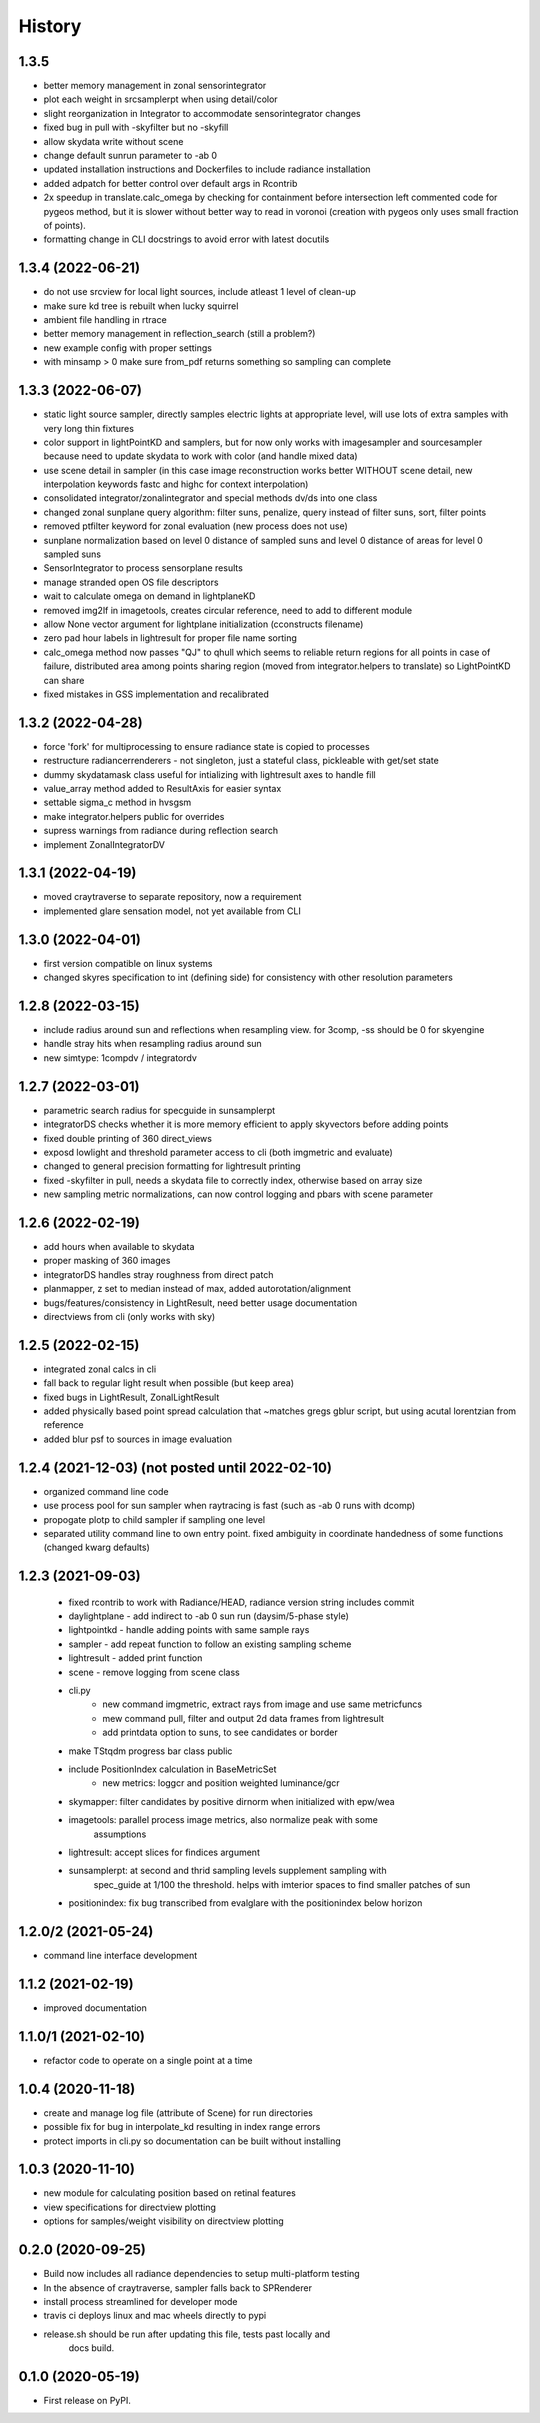 =======
History
=======

1.3.5
-----
* better memory management in zonal sensorintegrator
* plot each weight in srcsamplerpt when using detail/color
* slight reorganization in Integrator to accommodate sensorintegrator changes
* fixed bug in pull with -skyfilter but no -skyfill
* allow skydata write without scene
* change default sunrun parameter to -ab 0
* updated installation instructions and Dockerfiles to include radiance installation
* added adpatch for better control over default args in Rcontrib
* 2x speedup in translate.calc_omega by checking for containment before intersection
  left commented code for pygeos method, but it is slower without better way to
  read in voronoi (creation with pygeos only uses small fraction of points).
* formatting change in CLI docstrings to avoid error with latest docutils

1.3.4 (2022-06-21)
------------------
* do not use srcview for local light sources, include atleast 1 level of clean-up
* make sure kd tree is rebuilt when lucky squirrel
* ambient file handling in rtrace
* better memory management in reflection_search (still a problem?)
* new example config with proper settings
* with minsamp > 0 make sure from_pdf returns something so sampling can complete

1.3.3 (2022-06-07)
------------------
* static light source sampler, directly samples electric lights at appropriate level,
  will use lots of extra samples with very long thin fixtures
* color support in lightPointKD and samplers, but for now only works with imagesampler and
  sourcesampler because need to update skydata to work with color (and handle mixed data)
* use scene detail in sampler (in this case image reconstruction works better WITHOUT
  scene detail, new interpolation keywords fastc and highc for context interpolation)
* consolidated integrator/zonalintegrator and special methods dv/ds into one class
* changed zonal sunplane query algorithm: filter suns, penalize, query instead of filter suns, sort, filter points
* removed ptfilter keyword for zonal evaluation (new process does not use)
* sunplane normalization based on level 0 distance of sampled suns and level 0 distance of areas
  for level 0 sampled suns
* SensorIntegrator to process sensorplane results
* manage stranded open OS file descriptors
* wait to calculate omega on demand in lightplaneKD
* removed img2lf in imagetools, creates circular reference, need to add to different module
* allow None vector argument for lightplane initialization (cconstructs filename)
* zero pad hour labels in lightresult for proper file name sorting
* calc_omega method now passes "QJ" to qhull which seems to reliable return regions for all points
  in case of failure, distributed area among points sharing region (moved from integrator.helpers to translate)
  so LightPointKD can share
* fixed mistakes in GSS implementation and recalibrated

1.3.2 (2022-04-28)
------------------
* force 'fork' for multiprocessing to ensure radiance state is copied to processes
* restructure radiancerrenderers - not singleton, just a stateful class, pickleable with get/set state
* dummy skydatamask class useful for intializing with lightresult axes to handle fill
* value_array method added to ResultAxis for easier syntax
* settable sigma_c method in hvsgsm
* make integrator.helpers public for overrides
* supress warnings from radiance during reflection search
* implement ZonalIntegratorDV

1.3.1 (2022-04-19)
------------------
* moved craytraverse to separate repository, now a requirement
* implemented glare sensation model, not yet available from CLI

1.3.0 (2022-04-01)
------------------
* first version compatible on linux systems
* changed skyres specification to int (defining side) for consistency with other resolution parameters

1.2.8 (2022-03-15)
------------------
* include radius around sun and reflections when resampling view. for 3comp, -ss should be 0 for skyengine
* handle stray hits when resampling radius around sun
* new simtype: 1compdv / integratordv

1.2.7 (2022-03-01)
------------------

* parametric search radius for specguide in sunsamplerpt
* integratorDS checks whether it is more memory efficient to apply skyvectors before adding points
* fixed double printing of 360 direct_views
* exposd lowlight and threshold parameter access to cli (both imgmetric and evaluate)
* changed to general precision formatting for lightresult printing
* fixed -skyfilter in pull, needs a skydata file to correctly index, otherwise based on array size
* new sampling metric normalizations, can now control logging and pbars with scene parameter

1.2.6 (2022-02-19)
------------------

* add hours when available to skydata
* proper masking of 360 images
* integratorDS handles stray roughness from direct patch
* planmapper, z set to median instead of max, added autorotation/alignment
* bugs/features/consistency in LightResult, need better usage documentation
* directviews from cli (only works with sky)

1.2.5 (2022-02-15)
------------------

* integrated zonal calcs in cli
* fall back to regular light result when possible (but keep area)
* fixed bugs in LightResult, ZonalLightResult
* added physically based point spread calculation that ~matches gregs gblur script, but using acutal lorentzian from reference
* added blur psf to sources in image evaluation


1.2.4 (2021-12-03) (not posted until 2022-02-10)
------------------------------------------------

* organized command line code
* use process pool for sun sampler when raytracing is fast (such as -ab 0 runs with dcomp)
* propogate plotp to child sampler if sampling one level
* separated utility command line to own entry point. fixed ambiguity in
  coordinate handedness of some functions (changed kwarg defaults)

1.2.3 (2021-09-03)
------------------

 * fixed rcontrib to work with Radiance/HEAD, radiance version string includes commit
 * daylightplane - add indirect to -ab 0 sun run (daysim/5-phase style)
 * lightpointkd - handle adding points with same sample rays
 * sampler - add repeat function to follow an existing sampling scheme
 * lightresult - added print function
 * scene - remove logging from scene class
 * cli.py
    * new command imgmetric, extract rays from image and use same metricfuncs
    * mew command pull, filter and output 2d data frames from lightresult
    * add printdata option to suns, to see candidates or border
 * make TStqdm progress bar class public
 * include PositionIndex calculation in BaseMetricSet
     * new metrics: loggcr and position weighted luminance/gcr
 * skymapper: filter candidates by positive dirnorm when initialized with epw/wea
 * imagetools: parallel process image metrics, also normalize peak with some
    assumptions
 * lightresult: accept slices for findices argument
 * sunsamplerpt: at second and thrid sampling levels supplement sampling with
    spec_guide at 1/100 the threshold. helps with imterior spaces to find smaller
    patches of sun
 * positionindex: fix bug transcribed from evalglare with the positionindex below horizon


1.2.0/2 (2021-05-24)
--------------------
* command line interface development

1.1.2 (2021-02-19)
------------------
* improved documentation

1.1.0/1 (2021-02-10)
--------------------
* refactor code to operate on a single point at a time

1.0.4 (2020-11-18)
------------------
* create and manage log file (attribute of Scene) for run directories
* possible fix for bug in interpolate_kd resulting in index range errors
* protect imports in cli.py so documentation can be built without installing

1.0.3 (2020-11-10)
------------------
* new module for calculating position based on retinal features
* view specifications for directview plotting
* options for samples/weight visibility on directview plotting

0.2.0 (2020-09-25)
------------------

* Build now includes all radiance dependencies to setup multi-platform testing
* In the absence of craytraverse, sampler falls back to SPRenderer
* install process streamlined for developer mode
* travis ci deploys linux and mac wheels directly to pypi
* release.sh should be run after updating this file, tests past locally and
    docs build.

0.1.0 (2020-05-19)
------------------

* First release on PyPI.
